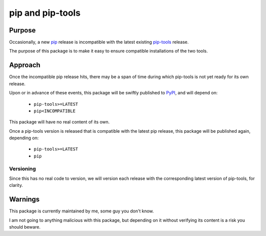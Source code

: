 =================
pip and pip-tools
=================

|pypi-ci|

Purpose
=======

Occasionally, a new pip__ release is incompatible with the latest existing
`pip-tools`__ release.

The purpose of this package is to make it easy to ensure compatible installations of the two tools.

__ https://github.com/pypa/pip
__ https://github.com/jazzband/pip-tools

Approach
========

Once the incompatible pip release hits,
there may be a span of time during which
pip-tools is not yet ready for its own release.

Upon or in advance of these events,
this package will be swiftly published to PyPI__,
and will depend on:

  - ``pip-tools>=LATEST``
  - ``pip<INCOMPATIBLE``

This package will have no real content of its own.

Once a pip-tools version is released
that is compatible with the latest pip release,
this package will be published again, depending on:

  - ``pip-tools>=LATEST``
  - ``pip``

__ https://pypi.org/

Versioning
----------

Since this has no real code to version,
we will version each release with the corresponding
latest version of pip-tools, for clarity.

Warnings
========

This package is currently maintained by me,
some guy you don't know.

I am not going to anything malicious with this package,
but depending on it without verifying its content
is a risk you should beware.

.. |pypi-ci| image:: https://github.com/AndydeCleyre/pip-and-pip-tools/actions/workflows/pypi.yml/badge.svg
   :alt: Publish to PyPI - GitHub Actions
   :target: https://github.com/AndydeCleyre/pip-and-pip-tools/actions/workflows/pypi.yml
